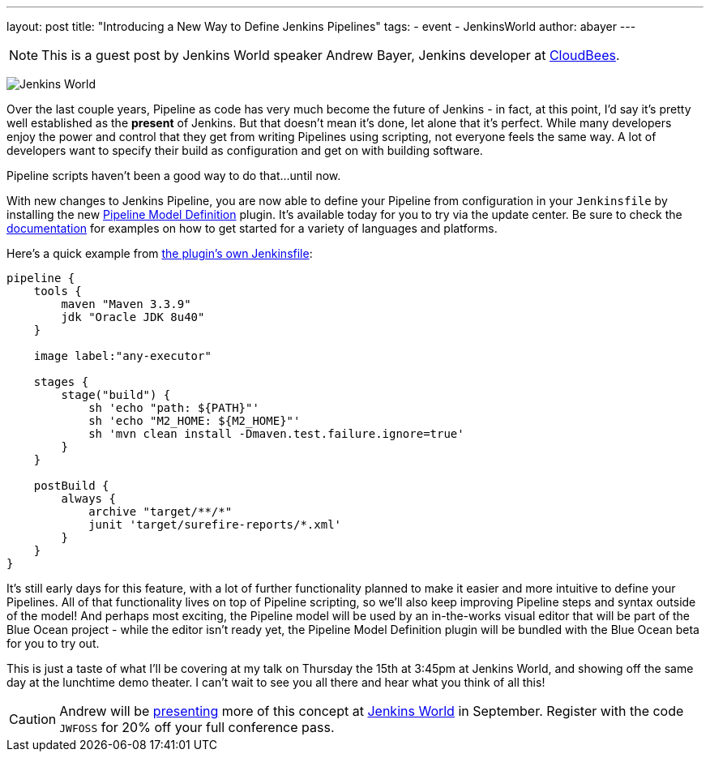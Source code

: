 ---
layout: post
title: "Introducing a New Way to Define Jenkins Pipelines"
tags:
- event
- JenkinsWorld
author: abayer
---

NOTE: This is a guest post by Jenkins World speaker Andrew Bayer, Jenkins
developer at link:https://www.cloudbees.com/[CloudBees].

image:/images/conferences/Jenkins-World_125x125.png[Jenkins World, role=right]

Over the last couple years, Pipeline as code has very much become the future of
Jenkins - in fact, at this point, I'd say it's pretty well established as the
*present* of Jenkins. But that doesn't mean it's done, let alone that it's
perfect. While many developers enjoy the power and control that they get from
writing Pipelines using scripting, not everyone feels the same way. A lot of
developers want to specify their build as configuration and get on with building
software.

Pipeline scripts haven't been a good way to do that...until now.

With new changes to Jenkins Pipeline, you are now able to define your Pipeline
from configuration in your `Jenkinsfile` by installing the new
link:https://wiki.jenkins-ci.org/display/JENKINS/Pipeline+Model+Definition+Plugin[Pipeline Model Definition]
plugin. It's available today for you to try via the update center.
Be sure to check the link:https://github.com/jenkinsci/pipeline-model-definition-plugin/wiki[documentation] for examples on how to get started for a
variety of languages and platforms.

Here's a quick example from link:https://github.com/jenkinsci/pipeline-model-definition-plugin/blob/master/Jenkinsfile[the plugin's own Jenkinsfile]:

[source,groovy]
----
pipeline {
    tools {
        maven "Maven 3.3.9"
        jdk "Oracle JDK 8u40"
    }

    image label:"any-executor"

    stages {
        stage("build") {
            sh 'echo "path: ${PATH}"'
            sh 'echo "M2_HOME: ${M2_HOME}"'
            sh 'mvn clean install -Dmaven.test.failure.ignore=true'
        }
    }

    postBuild {
        always {
            archive "target/**/*"
            junit 'target/surefire-reports/*.xml'
        }
    }
}
----

It's still early days for this feature, with a lot of further functionality
planned to make it easier and more intuitive to define your Pipelines. All of
that functionality lives on top of Pipeline scripting, so we'll also keep
improving Pipeline steps and syntax outside of the model! And perhaps most
exciting, the Pipeline model will be used by an in-the-works visual editor
that will be part of the Blue Ocean project - while the editor isn't ready yet,
the Pipeline Model Definition plugin will be bundled with the Blue Ocean beta
for you to try out.

This is just a taste of what I'll be covering at my talk on Thursday the 15th
at 3:45pm at Jenkins World, and showing off the same day at the lunchtime demo
theater. I can't wait to see you all there and hear what you think of all this!

[CAUTION]
--
Andrew will be
link:https://www.cloudbees.com/introducing-new-way-define-jenkins-pipelines[presenting]
more of this concept at
link:https://www.cloudbees.com/jenkinsworld/home[Jenkins World] in September.
Register with the code `JWFOSS` for 20% off your full conference pass.
--

